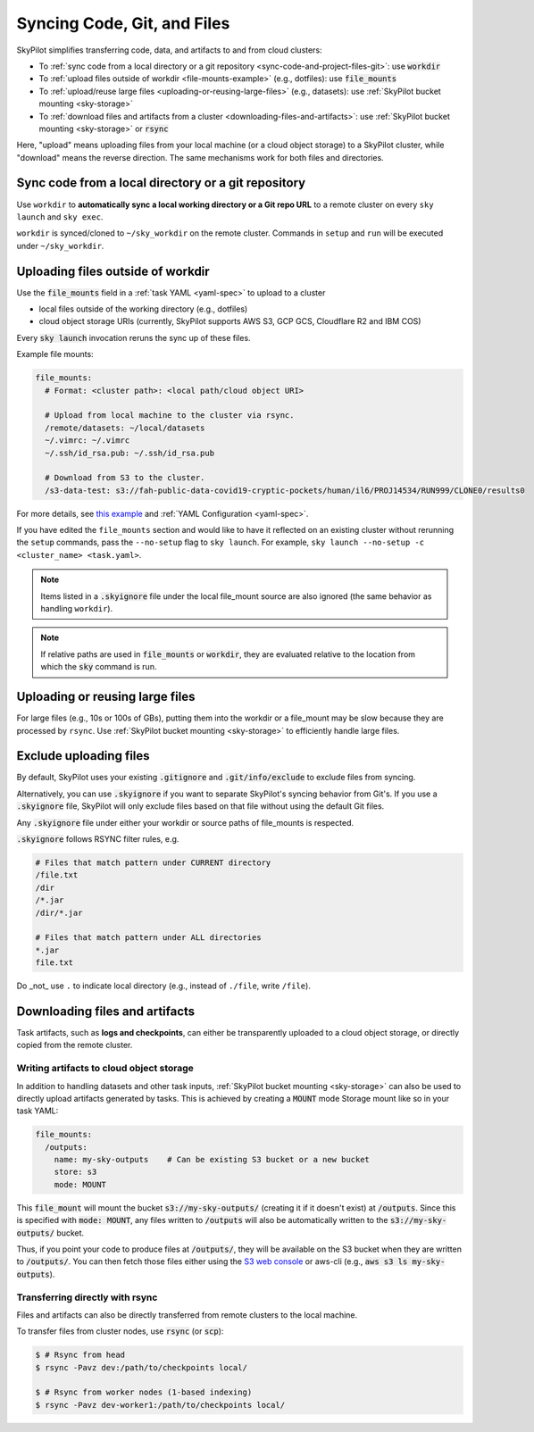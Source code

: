 .. _sync-code-artifacts:

Syncing Code, Git, and Files
====================================

SkyPilot simplifies transferring code, data, and artifacts to and
from cloud clusters:

- To :ref:`sync code from a local directory or a git repository <sync-code-and-project-files-git>`: use :code:`workdir`

- To :ref:`upload files outside of workdir <file-mounts-example>` (e.g., dotfiles): use :code:`file_mounts`

- To :ref:`upload/reuse large files <uploading-or-reusing-large-files>` (e.g., datasets): use :ref:`SkyPilot bucket mounting <sky-storage>`

- To :ref:`download files and artifacts from a cluster <downloading-files-and-artifacts>`: use :ref:`SkyPilot bucket mounting <sky-storage>` or :code:`rsync`

Here, "upload" means uploading files from your local machine (or a cloud object
storage) to a SkyPilot cluster, while "download" means the reverse direction.  The same
mechanisms work for both files and directories.

.. _sync-code-and-project-files-git:

Sync code from a local directory or a git repository
--------------------------------------------------------------------

Use ``workdir`` to **automatically sync a local working directory or a Git repo
URL** to a remote cluster on every ``sky launch`` and ``sky exec``.

``workdir`` is synced/cloned to ``~/sky_workdir`` on the remote cluster. Commands in ``setup`` and
``run`` will be executed under ``~/sky_workdir``.

.. tab-set::

    .. tab-item:: Local Directory
        :sync: local-directory-tab

        If ``workdir`` is a local path, the entire directory is synced to the remote cluster. To exclude files from syncing, see :ref:`exclude-uploading-files`.

        If a relative path is used, it's evaluated relative to the location from which ``sky`` is called.

        The working directory can be configured either:

        1. By the :code:`workdir` field in a :ref:`task YAML file <yaml-spec-workdir>`

        .. code-block:: yaml

          # task.yaml
          workdir: ~/my-code

        2. By the CLI option :code:`--workdir`

        .. code-block:: console

          $ sky launch -c dev --workdir ~/my-code task.yaml
          $ sky exec dev --workdir ~/my-code task.yaml

        .. note::
          To exclude large files from being uploaded, see :ref:`exclude-uploading-files`.

    .. tab-item:: Git Repository
        :sync: git-repository-tab

        To set ``workdir`` to a git repository, specify the ``workdir.url``
        field (repo URL) and the ``workdir.ref`` field (git reference to
        checkout).

        The working directory can be configured either:

        1. By the :code:`workdir` field in a :ref:`task YAML file <yaml-spec-workdir>`

        .. code-block:: yaml

          # task.yaml
          workdir:
            url: https://github.com/skypilot-org/skypilot.git
            ref: main

        2. By the CLI options :code:`--git-url` and :code:`--git-ref`

        .. code-block:: console

          $ sky launch -c dev --git-url https://github.com/skypilot-org/skypilot.git --git-ref main task.yaml
          $ sky exec dev --git-url https://github.com/skypilot-org/skypilot.git --git-ref main task.yaml

        You can use different git references for different ``exec`` or ``launch`` commands to run the tasks with different code:

        .. code-block:: console

          $ sky exec cluster0 --git-ref <commit-1> task.yaml
          $ sky exec cluster0 --git-ref <commit-2> task.yaml

        Refer to :ref:`the reference <yaml-spec-workdir>` for more details.

        .. note::

          **Authentication for Private Repositories**

          **For HTTPS URLs**: Set the ``GIT_TOKEN`` environment variable. SkyPilot will automatically use this token for authentication.

          **For SSH/SCP URLs**: SkyPilot will attempt to authenticate using SSH keys in the following order:

          1. SSH key specified by the ``GIT_SSH_KEY_PATH`` environment variable
          2. SSH key configured in ``~/.ssh/config`` for the git host
          3. Default SSH key at ``~/.ssh/id_rsa``
          4. Default SSH key at ``~/.ssh/id_ed25519`` (if ``~/.ssh/id_rsa`` does not exist)

.. _file-mounts-example:

Uploading files outside of workdir
--------------------------------------

Use the :code:`file_mounts` field in a :ref:`task YAML <yaml-spec>` to upload to a cluster

- local files outside of the working directory (e.g., dotfiles)
- cloud object storage URIs (currently, SkyPilot supports AWS S3, GCP GCS, Cloudflare R2 and IBM COS)

Every :code:`sky launch` invocation reruns the sync up of these files.

Example file mounts:

.. code-block:: yaml

  file_mounts:
    # Format: <cluster path>: <local path/cloud object URI>

    # Upload from local machine to the cluster via rsync.
    /remote/datasets: ~/local/datasets
    ~/.vimrc: ~/.vimrc
    ~/.ssh/id_rsa.pub: ~/.ssh/id_rsa.pub

    # Download from S3 to the cluster.
    /s3-data-test: s3://fah-public-data-covid19-cryptic-pockets/human/il6/PROJ14534/RUN999/CLONE0/results0


For more details, see `this example <https://github.com/skypilot-org/skypilot/blob/master/examples/using_file_mounts.yaml>`_ and :ref:`YAML Configuration <yaml-spec>`.

If you have edited the ``file_mounts`` section and would like to have it reflected on an existing cluster without rerunning the ``setup`` commands,
pass the ``--no-setup`` flag to ``sky launch``. For example, ``sky launch --no-setup -c <cluster_name> <task.yaml>``.

.. note::

    Items listed in a :code:`.skyignore` file under the local file_mount source
    are also ignored (the same behavior as handling ``workdir``).

.. note::

    If relative paths are used in :code:`file_mounts` or :code:`workdir`, they
    are evaluated relative to the location from which the :code:`sky` command
    is run.

.. _uploading-or-reusing-large-files:

Uploading or reusing large files
--------------------------------------

For large files (e.g., 10s or 100s of GBs), putting them into the workdir or a
file_mount may be slow because they are processed by ``rsync``.  Use
:ref:`SkyPilot bucket mounting <sky-storage>` to efficiently handle
large files.

.. _exclude-uploading-files:

Exclude uploading files
--------------------------------------
By default, SkyPilot uses your existing :code:`.gitignore` and :code:`.git/info/exclude` to exclude files from syncing.

Alternatively, you can use :code:`.skyignore` if you want to separate SkyPilot's syncing behavior from Git's.
If you use a :code:`.skyignore` file, SkyPilot will only exclude files based on that file without using the default Git files.

Any :code:`.skyignore` file under either your workdir or source paths of file_mounts is respected.

:code:`.skyignore` follows RSYNC filter rules, e.g.

.. code-block::

  # Files that match pattern under CURRENT directory
  /file.txt
  /dir
  /*.jar
  /dir/*.jar

  # Files that match pattern under ALL directories
  *.jar
  file.txt

Do _not_ use ``.`` to indicate local directory (e.g., instead of ``./file``, write ``/file``).

.. _downloading-files-and-artifacts:

Downloading files and artifacts
--------------------------------------

Task artifacts, such as **logs and checkpoints**, can either be
transparently uploaded to a cloud object storage, or directly copied from the
remote cluster.

Writing artifacts to cloud object storage
^^^^^^^^^^^^^^^^^^^^^^^^^^^^^^^^^^^^^^^^^

In addition to handling datasets and other task inputs,
:ref:`SkyPilot bucket mounting <sky-storage>` can also be used to directly upload artifacts
generated by tasks. This is achieved by creating a :code:`MOUNT` mode Storage
mount like so in your task YAML:

.. code-block:: yaml

    file_mounts:
      /outputs:
        name: my-sky-outputs    # Can be existing S3 bucket or a new bucket
        store: s3
        mode: MOUNT

This :code:`file_mount` will mount the bucket :code:`s3://my-sky-outputs/`
(creating it if it doesn't exist) at :code:`/outputs`. Since this is specified
with :code:`mode: MOUNT`, any files written to :code:`/outputs` will also be
automatically written to the :code:`s3://my-sky-outputs/` bucket.

Thus, if you point your code to produce files at :code:`/outputs/`, they
will be available on the S3 bucket when they are written to :code:`/outputs/`.
You can then fetch those files either using the `S3 web console <https://s3.console.aws.amazon.com/s3/buckets>`_ or aws-cli
(e.g., :code:`aws s3 ls my-sky-outputs`).


Transferring directly with rsync
^^^^^^^^^^^^^^^^^^^^^^^^^^^^^^^^

Files and artifacts can also be directly transferred from remote clusters to the
local machine.

To transfer files from cluster nodes, use :code:`rsync` (or :code:`scp`):

.. code-block:: console

  $ # Rsync from head
  $ rsync -Pavz dev:/path/to/checkpoints local/

  $ # Rsync from worker nodes (1-based indexing)
  $ rsync -Pavz dev-worker1:/path/to/checkpoints local/
